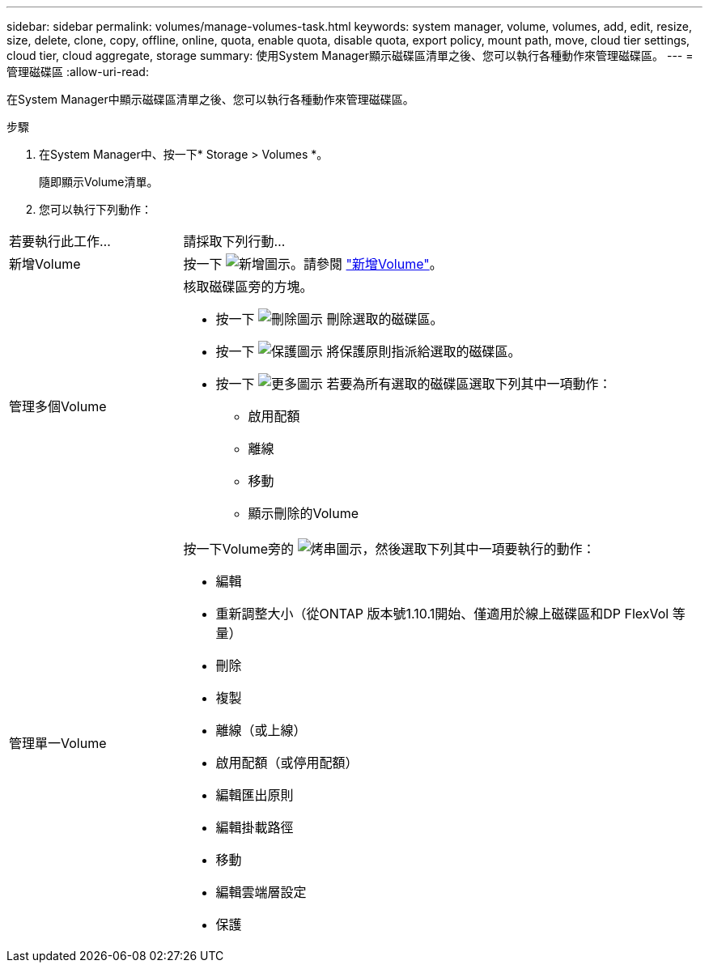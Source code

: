 ---
sidebar: sidebar 
permalink: volumes/manage-volumes-task.html 
keywords: system manager, volume, volumes, add, edit, resize, size, delete, clone, copy, offline, online, quota, enable quota, disable quota, export policy, mount path, move, cloud tier settings, cloud tier, cloud aggregate, storage 
summary: 使用System Manager顯示磁碟區清單之後、您可以執行各種動作來管理磁碟區。 
---
= 管理磁碟區
:allow-uri-read: 


[role="lead"]
在System Manager中顯示磁碟區清單之後、您可以執行各種動作來管理磁碟區。

.步驟
. 在System Manager中、按一下* Storage > Volumes *。
+
隨即顯示Volume清單。

. 您可以執行下列動作：


[cols="25,75"]
|===


| 若要執行此工作... | 請採取下列行動... 


 a| 
新增Volume
 a| 
按一下 image:../media/icon_add_blue_bg.gif["新增圖示"]。請參閱 link:../task_admin_add_a_volume.html["新增Volume"]。



 a| 
管理多個Volume
 a| 
核取磁碟區旁的方塊。

* 按一下 image:../media/icon_delete_with_can_white_bg.gif["刪除圖示"] 刪除選取的磁碟區。
* 按一下 image:../media/icon_protect.gif["保護圖示"] 將保護原則指派給選取的磁碟區。
* 按一下 image:../media/icon-more-kebab-white-bg.gif["更多圖示"] 若要為所有選取的磁碟區選取下列其中一項動作：
+
** 啟用配額
** 離線
** 移動
** 顯示刪除的Volume






 a| 
管理單一Volume
 a| 
按一下Volume旁的 image:../media/icon_kabob.gif["烤串圖示"]，然後選取下列其中一項要執行的動作：

* 編輯
* 重新調整大小（從ONTAP 版本號1.10.1開始、僅適用於線上磁碟區和DP FlexVol 等量）
* 刪除
* 複製
* 離線（或上線）
* 啟用配額（或停用配額）
* 編輯匯出原則
* 編輯掛載路徑
* 移動
* 編輯雲端層設定
* 保護


|===